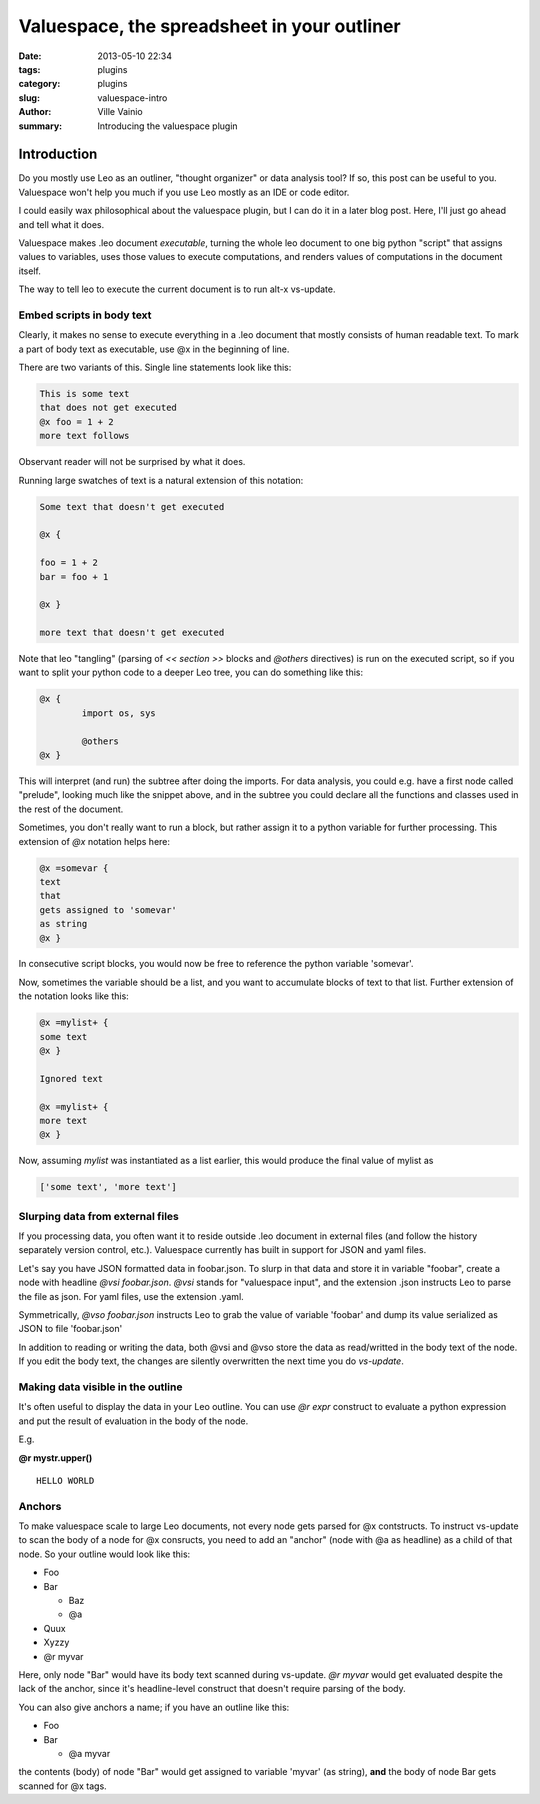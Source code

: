 Valuespace, the spreadsheet in your outliner
############################################

:date: 2013-05-10 22:34
:tags: plugins
:category: plugins
:slug: valuespace-intro
:author: Ville Vainio
:summary: Introducing the valuespace plugin

Introduction
------------

Do you mostly use Leo as an outliner, "thought organizer" or data analysis tool? If so, this post can be useful to you. Valuespace won't help you much if you use Leo mostly as an IDE or code editor.

I could easily wax philosophical about the valuespace plugin, but I can do it in a later blog post. Here, I'll just go ahead and tell what it does.

Valuespace makes .leo document *executable*, turning the whole leo document to one big python "script" that assigns values to variables, uses those values to execute computations, and renders values of computations in the document itself.

The way to tell leo to execute the current document is to run alt-x vs-update.


Embed scripts in body text
==========================

Clearly, it makes no sense to execute everything in a .leo document that mostly consists of human readable text. To mark a part of body text as executable, use @x in the beginning of line.

There are two variants of this. Single line statements look like this:


.. code-block:: python

	This is some text
	that does not get executed
	@x foo = 1 + 2
	more text follows

Observant reader will not be surprised by what it does.

Running large swatches of text is a natural extension of this notation:

.. code-block:: python

	Some text that doesn't get executed

	@x {

	foo = 1 + 2
	bar = foo + 1

	@x }

	more text that doesn't get executed

Note that leo "tangling" (parsing of  `<< section >>` blocks and `@others` directives) is run on the executed script, so if you want to split your python code to a deeper Leo tree, you can do something like this:

.. code-block:: python

	@x {
		import os, sys

		@others
	@x }

This will interpret (and run) the subtree after doing the imports. For data analysis, you could e.g. have a first node called "prelude", looking much like the snippet above, and in the subtree you could declare all the functions and classes used in the rest of the document.

Sometimes, you don't really want to run a block, but rather assign it
to a python variable for further processing. This extension of `@x` notation helps here:

.. code-block:: python

	@x =somevar {
	text
	that
	gets assigned to 'somevar'
	as string
	@x }

In consecutive script blocks, you would now be free to reference the python variable 'somevar'.

Now, sometimes the variable should be a list, and you want to accumulate blocks of text to that list. Further extension of the notation looks like this:

.. code-block:: python

	@x =mylist+ {
	some text
	@x }

	Ignored text

	@x =mylist+ {
	more text
	@x }

Now, assuming `mylist` was instantiated as a list earlier, this would produce the final value of mylist as

.. code-block:: python

 	['some text', 'more text']

Slurping data from external files
=================================

If you processing data, you often want it to reside outside .leo document in external files (and follow the history separately version control, etc.). Valuespace currently has built in support for JSON and
yaml files.

Let's say you have JSON formatted data in foobar.json. To slurp in that data and store it in variable "foobar", create a node with headline `@vsi foobar.json`. `@vsi` stands for "valuespace input", and the extension .json instructs Leo to parse the file as json. For yaml files, use the extension .yaml.

Symmetrically, `@vso foobar.json` instructs Leo to grab the value of variable 'foobar' and dump its value serialized as JSON to file 'foobar.json'

In addition to reading or writing the data, both @vsi and @vso store the data as read/writted in the body text of the node. If you edit the body text, the changes are silently overwritten the next time you do `vs-update`.

Making data visible in the outline
==================================

It's often useful to display the data in your Leo outline. You can use `@r expr` construct to evaluate a python expression and put the result of evaluation in the body of the node.

E.g.



**@r mystr.upper()**

::

	HELLO WORLD

Anchors
=======

To make valuespace scale to large Leo documents, not every node gets parsed for @x contstructs. To instruct vs-update to scan the body of a node for @x consructs, you need to add an "anchor" (node with @a as headline) as a child of that node. So your outline would look like this:

- Foo
- Bar

  - Baz
  - @a

- Quux
- Xyzzy
- @r myvar

Here, only node "Bar" would have its body text scanned during vs-update. `@r myvar` would get evaluated despite the lack of the anchor, since it's headline-level construct that doesn't require parsing of the body.

You can also give anchors a name; if you have an outline like this:

- Foo
- Bar

  - @a myvar

the contents (body) of node "Bar" would get assigned to variable 'myvar' (as string), **and** the body of node Bar gets scanned for @x tags.

















